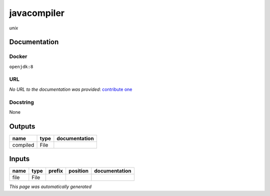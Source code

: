 
javacompiler
============
*unix*

Documentation
-------------

Docker
******
``openjdk:8``

URL
******
*No URL to the documentation was provided*: `contribute one <https://github.com/illusional>`_

Docstring
*********
None

Outputs
-------
========  ======  ===============
name      type    documentation
========  ======  ===============
compiled  File
========  ======  ===============

Inputs
------
======  ======  ========  ==========  ===============
name    type    prefix    position    documentation
======  ======  ========  ==========  ===============
file    File
======  ======  ========  ==========  ===============


*This page was automatically generated*
